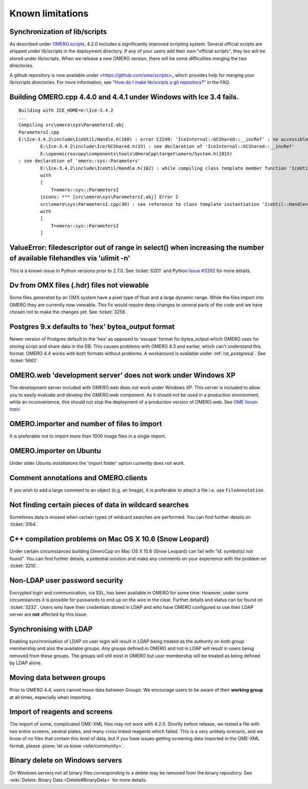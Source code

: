 .. _rst_limitations:


Known limitations
=================

.. _limitations_scripts:

Synchronization of lib/scripts
------------------------------

As described under `OMERO.scripts <server/scripts>`_, 4.2.0 includes a
significantly improved scripting system. Several official scripts are
shipped under lib/scripts in the deployment directory. If any of your
users add their own "official scripts", they too will be stored under
lib/scripts. When we release a new OMERO version, there will be some
difficulties merging the two directories.

A github repository is now available under <https://github.com/ome/scripts>_
which provides help for merging your lib/scripts directories. For more
information, see `"How do I make lib/scripts a git
repository?" <https://www.openmicroscopy.org/site/support/faq/omero/how-do-i-make-lib-scripts-a-git-repository>`_
in the FAQ.

Building OMERO.cpp 4.4.0 and 4.4.1 under Windows with Ice 3.4 fails.
--------------------------------------------------------------------

::

        Building with ICE_HOME=e:\Ice-3.4.2
        ...
        Compiling src\omero\sys\ParametersI.obj
        ParametersI.cpp
        E:\Ice-3.4.2\include\IceUtil/Handle.h(168) : error C2249: 'IceInternal::GCShared::__incRef' : no accessible path to private member declared in virtual base 'omero::sys::Parameters'
                E:\Ice-3.4.2\include\Ice/GCShared.h(33) : see declaration of 'IceInternal::GCShared::__incRef'
                E:\openmicroscopy\components\tools\OmeroCpp\target\omero/System.h(1815)
        : see declaration of 'omero::sys::Parameters'
                E:\Ice-3.4.2\include\IceUtil/Handle.h(162) : while compiling class template member function 'IceUtil::Handle<T>::Handle(T *)'
                with
                [
                    T=omero::sys::ParametersI
                ]scons: *** [src\omero\sys\ParametersI.obj] Error 2
                src\omero\sys\ParametersI.cpp(30) : see reference to class template instantiation 'IceUtil::Handle<T>' being compiled
                with
                [
                    T=omero::sys::ParametersI
                ]

ValueError: filedescriptor out of range in select() when increasing the number of available filehandles via 'ulimit -n'
-----------------------------------------------------------------------------------------------------------------------

This is a known issue in Python versions prior to 2.7.0. See :ticket:`6201` 
and Python `Issue #3392 <http://bugs.python.org/issue3392>`_ for more details.

Dv from OMX files (.hdr) files not viewable
-------------------------------------------

Some files generated by an OMX system have a pixel type of float and a
large dynamic range. While the files import into OMERO they are
currently now viewable. This fix would require deep changes to several
parts of the code and we have chosen not to make the changes yet. See
:ticket:`3256`.

Postgres 9.x defaults to 'hex' bytea\_output format
---------------------------------------------------

Newer version of Postgres default to the 'hex' as opposed to 'escape'
format for bytea\_output which OMERO uses for storing script and share
data in the DB. This causes problems with OMERO 4.3 and earlier, which
can't understand this format. OMERO 4.4 works with both formats without
problems. A workaround is available under :ref:`rst_postgresql`. See 
:ticket:`5662`.

OMERO.web 'development server' does not work under Windows XP
-------------------------------------------------------------

The development server included with OMERO.web does not work under
Windows XP. This server is included to allow you to easily evaluate and
develop the OMERO.web component. As it should not be used in a
production environment, while an inconvenience, this should not stop the
deployment of a production version of OMERO.web. See `OME forum
topic <http://www.openmicroscopy.org/community/viewtopic.php?f=5&t=640>`_

OMERO.importer and number of files to import
--------------------------------------------

It is preferable not to import more than 1000 image files in a single
import.

OMERO.importer on Ubuntu
------------------------

Under older Ubuntu installations the 'import folder' option currently
does not work.

Comment annotations and OMERO.clients
-------------------------------------

If you wish to add a large comment to an object (e.g. an Image), it is
preferable to attach a file i.e. use ``FileAnnotation``.

Not finding certain pieces of data in wildcard searches
-------------------------------------------------------

Sometimes data is missed when certain types of wildcard searches are
performed. You can find further details on :ticket:`3164`.

C++ compilation problems on Mac OS X 10.6 (Snow Leopard)
--------------------------------------------------------

Under certain circumstances building OmeroCpp on Mac OS X 10.6 (Snow
Leopard) can fail with "ld: symbol(s) not found". You can find further
details, a potential solution and make any comments on your experience
with the problem on :ticket:`3210`.

Non-LDAP user password security
-------------------------------

Encrypted login and communication, via SSL, has been available in OMERO
for some time. However, under some circumstances it is possible for
passwords to end up on the wire in the clear. Further details and status
can be found on :ticket:`3232`. Users who
have their credentials stored in LDAP and who have OMERO configured to
use their LDAP server are **not** affected by this issue.

Synchronising with LDAP
-----------------------

Enabling synchronisation of LDAP on user login will result in LDAP being
treated as the authority on both group membership and also the available
groups. Any groups defined in OMERO and not in LDAP will result in users
being removed from these groups. The groups will still exist in OMERO
but user membership will be treated as being defined by LDAP alone.

Moving data between groups
--------------------------

Prior to OMERO 4.4, users cannot move data between Groups. We encourage
users to be aware of their **working group** at all times, especially
when importing.

Import of reagents and screens
------------------------------

The import of some, complicated OME-XML files may not work with 4.2.0.
Shortly before release, we tested a file with two entire screens,
several plates, and many cross linked reagents which failed. This is a
very unlikely scenario, and we know of no files that contain this level
of data, but if you have issues getting screening data imported in the
OME-XML format, please :plone:`let us know <site/community>`.

Binary delete on Windows servers
--------------------------------

On Windows servers not all binary files corresponding to a delete may be
removed from the binary repository. See :wiki:`Delete: Binary
Data <Delete#BinaryData>` for more details.
